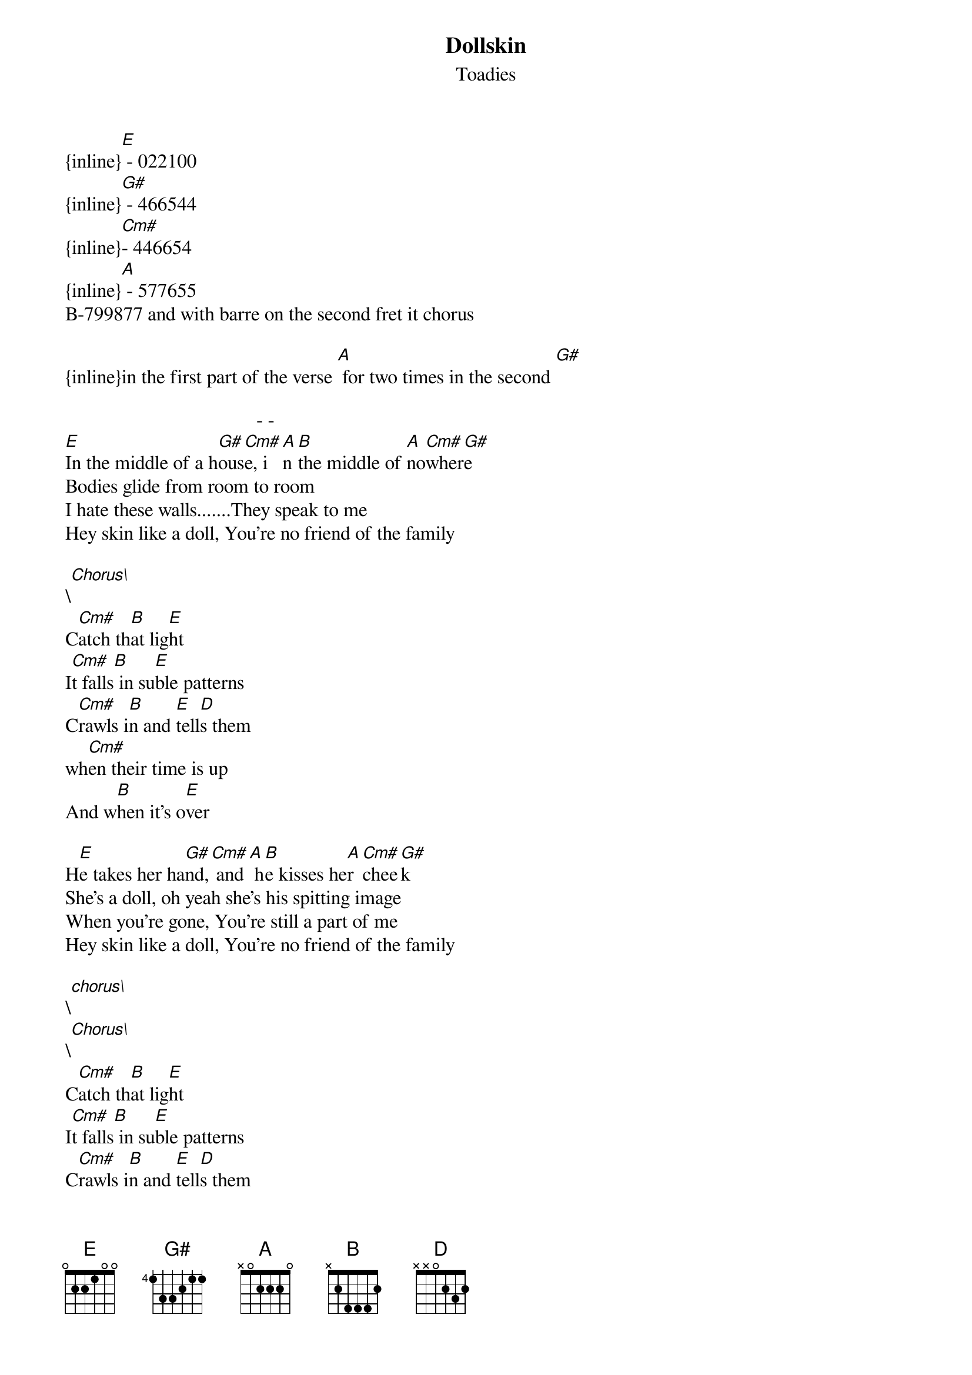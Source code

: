 {t: Dollskin}
{st: Toadies}
{inline}[E] - 022100
{inline}[G#] - 466544 
{inline}[Cm#]- 446654 
{inline}[A] - 577655
B-799877 and with barre on the second fret it chorus

{inline}in the first part of the verse [A] for two times in the second [G#]

                                       - - 
[E]In the middle of a h[G#]ous[Cm#]e, i[A]n [B]the middle of [A]no[Cm#]wher[G#]e
Bodies glide from room to room
I hate these walls.......They speak to me
Hey skin like a doll, You're no friend of the family

\[Chorus\]
C[Cm#]atch th[B]at lig[E]ht
I[Cm#]t falls[B] in su[E]ble patterns
C[Cm#]rawls i[B]n and [E]tell[D]s them 
wh[Cm#]en their time is up
And w[B]hen it's o[E]ver

H[E]e takes her ha[G#]nd,[Cm#] and[A] h[B]e kisses he[A]r [Cm#]chee[G#]k
She's a doll, oh yeah she's his spitting image
When you're gone, You're still a part of me
Hey skin like a doll, You're no friend of the family

\[chorus\]
\[Chorus\]
C[Cm#]atch th[B]at lig[E]ht
I[Cm#]t falls[B] in su[E]ble patterns
C[Cm#]rawls i[B]n and [E]tell[D]s them 
wh[Cm#]en their time is up
And w[B]hen it's o[E]ver
And now it's over........
     (Solo)

\[Chorus\]
C[Cm#]atch th[B]at lig[E]ht
I[Cm#]t falls[B] in su[E]ble patterns
C[Cm#]rawls i[B]n and [E]tell[D]s them 
wh[Cm#]en their time is up
And w[B]hen it's o[E]ver

   (Fade Out)
When you're gone
You're still a part of me.

